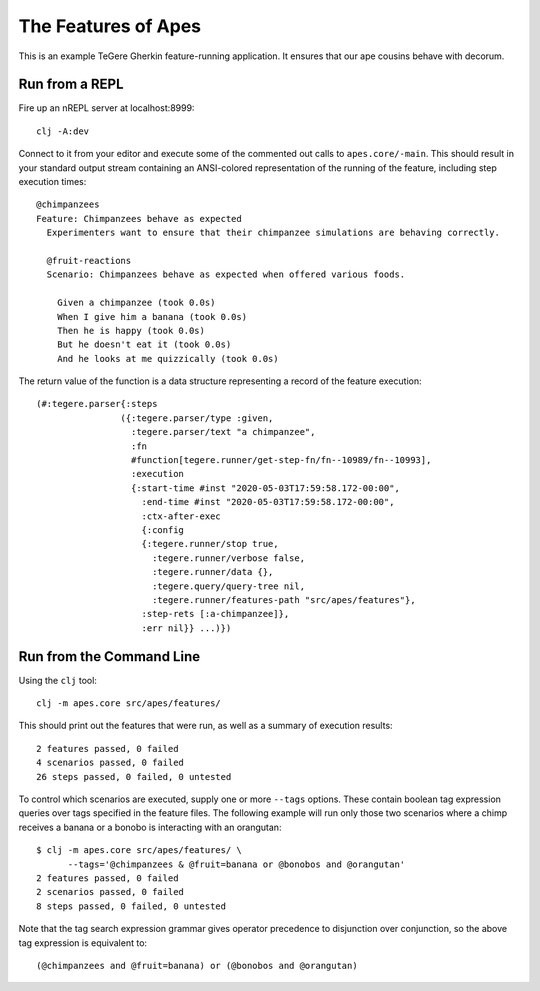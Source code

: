 ================================================================================
  The Features of Apes
================================================================================

This is an example TeGere Gherkin feature-running application. It ensures that
our ape cousins behave with decorum.


Run from a REPL
================================================================================

Fire up an nREPL server at localhost:8999::

    clj -A:dev

Connect to it from your editor and execute some of the commented out calls to
``apes.core/-main``. This should result in your standard output stream
containing an ANSI-colored representation of the running of the feature,
including step execution times::

    @chimpanzees
    Feature: Chimpanzees behave as expected
      Experimenters want to ensure that their chimpanzee simulations are behaving correctly.

      @fruit-reactions
      Scenario: Chimpanzees behave as expected when offered various foods.

        Given a chimpanzee (took 0.0s)
        When I give him a banana (took 0.0s)
        Then he is happy (took 0.0s)
        But he doesn't eat it (took 0.0s)
        And he looks at me quizzically (took 0.0s)

The return value of the function is a data structure representing a record of the
feature execution::

    (#:tegere.parser{:steps
                    ({:tegere.parser/type :given,
                      :tegere.parser/text "a chimpanzee",
                      :fn
                      #function[tegere.runner/get-step-fn/fn--10989/fn--10993],
                      :execution
                      {:start-time #inst "2020-05-03T17:59:58.172-00:00",
                        :end-time #inst "2020-05-03T17:59:58.172-00:00",
                        :ctx-after-exec
                        {:config
                        {:tegere.runner/stop true,
                          :tegere.runner/verbose false,
                          :tegere.runner/data {},
                          :tegere.query/query-tree nil,
                          :tegere.runner/features-path "src/apes/features"},
                        :step-rets [:a-chimpanzee]},
                        :err nil}} ...)})


Run from the Command Line
================================================================================

Using the ``clj`` tool::

    clj -m apes.core src/apes/features/

This should print out the features that were run, as well as a summary of
execution results::

    2 features passed, 0 failed
    4 scenarios passed, 0 failed
    26 steps passed, 0 failed, 0 untested

To control which scenarios are executed, supply one or more ``--tags`` options.
These contain boolean tag expression queries over tags specified in the feature
files. The following example will run only those two scenarios where a chimp
receives a banana or a bonobo is interacting with an orangutan::

    $ clj -m apes.core src/apes/features/ \
          --tags='@chimpanzees & @fruit=banana or @bonobos and @orangutan'
    2 features passed, 0 failed
    2 scenarios passed, 0 failed
    8 steps passed, 0 failed, 0 untested

Note that the tag search expression grammar gives operator precedence to
disjunction over conjunction, so the above tag expression is equivalent to::

    (@chimpanzees and @fruit=banana) or (@bonobos and @orangutan)
